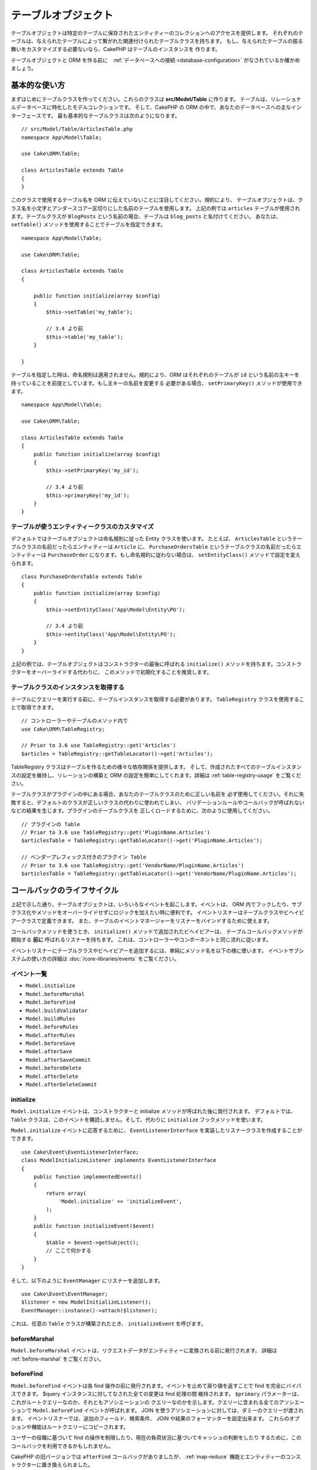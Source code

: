 テーブルオブジェクト
####################

.. php:namespace:: Cake\ORM

.. php:class:: Table
    :noindex:

テーブルオブジェクトは特定のテーブルに保存されたエンティティーのコレクションへのアクセスを提供します。
それぞれのテーブルは、与えられたテーブルによって繋がれた関連付けられたテーブルクラスを持ちます。
もし、与えられたテーブルの振る舞いをカスタマイズする必要ないなら、CakePHP はテーブルのインスタンスを
作ります。

テーブルオブジェクトと ORM を作る前に　:ref:`データベースへの接続 <database-configuration>`
がなされているか確かめましょう。

基本的な使い方
==============

まずはじめにテーブルクラスを作ってください。これらのクラスは **src/Model/Table** に作ります。
テーブルは、リレーショナルデータベースに特化したモデルコレクションです。
そして、CakePHP の ORM の中で、あなたのデータベースへの主なインターフェースです。
最も基本的なテーブルクラスは次のようになります。 ::

    // src/Model/Table/ArticlesTable.php
    namespace App\Model\Table;

    use Cake\ORM\Table;

    class ArticlesTable extends Table
    {
    }

このクラスで使用するテーブル名を ORM に伝えていないことに注目してください。規約により、
テーブルオブジェクトは、クラス名を小文字とアンダースコアー区切りにした名前のテーブルを使用します。
上記の例では ``articles`` テーブルが使用されます。テーブルクラスが ``BlogPosts``
という名前の場合、テーブルは ``blog_posts`` と名付けてください。
あなたは、 ``setTable()`` メソッドを使用することでテーブルを指定できます。 ::

    namespace App\Model\Table;

    use Cake\ORM\Table;

    class ArticlesTable extends Table
    {

        public function initialize(array $config)
        {
            $this->setTable('my_table');

            // 3.4 より前
            $this->table('my_table');
        }

    }

テーブルを指定した時は、命名規則は適用されません。規約により、ORM はそれぞれのテーブルが
``id`` という名前の主キーを持っていることを前提としています。もし主キーの名前を変更する
必要がある場合、 ``setPrimaryKey()`` メソッドが使用できます。 ::

    namespace App\Model\Table;

    use Cake\ORM\Table;

    class ArticlesTable extends Table
    {
        public function initialize(array $config)
        {
            $this->setPrimaryKey('my_id');

            // 3.4 より前
            $this->primaryKey('my_id');
        }
    }

テーブルが使うエンティティークラスのカスタマイズ
------------------------------------------------

デフォルトではテーブルオブジェクトは命名規則に従った Entity クラスを使います。
たとえば、 ``ArticlesTable`` というテーブルクラスの名前だったらエンティティーは ``Article``
に、 ``PurchaseOrdersTable`` というテーブルクラスの名前だったらエンティティーは ``PurchaseOrder``
になります。もし命名規約に従わない場合は、 ``setEntityClass()`` メソッドで設定を変えられます。 ::

    class PurchaseOrdersTable extends Table
    {
        public function initialize(array $config)
        {
            $this->setEntityClass('App\Model\Entity\PO');

            // 3.4 より前
            $this->entityClass('App\Model\Entity\PO');
        }
    }

上記の例では、テーブルオブジェクトはコンストラクターの最後に呼ばれる ``initialize()``
メソッドを持ちます。コンストラクターをオーバーライドする代わりに、
このメソッドで初期化することを推奨します。

テーブルクラスのインスタンスを取得する
--------------------------------------

テーブルにクエリーを実行する前に、テーブルインスタンスを取得する必要があります。
``TableRegistry`` クラスを使用することで取得できます。 ::

    // コントローラーやテーブルのメソッド内で
    use Cake\ORM\TableRegistry;

    // Prior to 3.6 use TableRegistry::get('Articles')
    $articles = TableRegistry::getTableLocator()->get('Articles');

TableRegistry クラスはテーブルを作るための様々な依存関係を提供します。
そして、作成されたすべてのテーブルインスタンスの設定を維持し、リレーションの構築と
ORM の設定を簡単にしてくれます。詳細は :ref:`table-registry-usage` をご覧ください。

テーブルクラスがプラグインの中にある場合、あなたのテーブルクラスのために正しい名前を
必ず使用してください。それに失敗すると、デフォルトのクラスが正しいクラスの代わりに使われてしまい、
バリデーションルールやコールバックが呼ばれないなどの結果を生じます。プラグインのテーブルクラスを
正しくロードするために、次のように使用してください。 ::

    // プラグインの Table
    // Prior to 3.6 use TableRegistry::get('PluginName.Articles')
    $articlesTable = TableRegistry::getTableLocator()->get('PluginName.Articles');

    // ベンダープレフィックス付きのプラグイン Table
    // Prior to 3.6 use TableRegistry::get('VendorName/PluginName.Articles')
    $articlesTable = TableRegistry::getTableLocator()->get('VendorName/PluginName.Articles');

.. _table-callbacks:

コールバックのライフサイクル
============================

上記で示した通り、テーブルオブジェクトは、いろいろなイベントを起こします。イベントは、
ORM 内でフックしたり、サブクラス化やメソッドをオーバーライドせずにロジックを加えたい時に便利です。
イベントリスナーはテーブルクラスやビヘイビアークラスで定義できます。
また、テーブルのイベントマネージャーをリスナーをバインドするために使えます。

コールバックメソッドを使うとき、 ``initialize()`` メソッドで追加されたビヘイビアーは、
テーブルコールバックメソッドが開始する **前に** 呼ばれるリスナーを持ちます。
これは、コントローラーやコンポーネントと同じ流れに従います。

イベントリスナーにテーブルクラスやビヘイビアーを追加するには、単純にメソッド名を以下の様に使います。
イベントサブシステムの使い方の詳細は :doc:`/core-libraries/events` をご覧ください。

イベント一覧
------------

* ``Model.initialize``
* ``Model.beforeMarshal``
* ``Model.beforeFind``
* ``Model.buildValidator``
* ``Model.buildRules``
* ``Model.beforeRules``
* ``Model.afterRules``
* ``Model.beforeSave``
* ``Model.afterSave``
* ``Model.afterSaveCommit``
* ``Model.beforeDelete``
* ``Model.afterDelete``
* ``Model.afterDeleteCommit``

initialize
----------

.. php:method:: initialize(Event $event, ArrayObject $data, ArrayObject $options)

``Model.initialize`` イベントは、コンストラクターと initialize メソッドが呼ばれた後に発行されます。
デフォルトでは、 ``Table`` クラスは、このイベントを購読しません。そして、代わりに ``initialize``
フックメソッドを使います。

``Model.initialize`` イベントに応答するために、 ``EventListenerInterface``
を実装したリスナークラスを作成することができます。 ::

    use Cake\Event\EventListenerInterface;
    class ModelInitializeListener implements EventListenerInterface
    {
        public function implementedEvents()
        {
            return array(
                'Model.initialize' => 'initializeEvent',
            );
        }
        public function initializeEvent($event)
        {
            $table = $event->getSubject();
            // ここで何かする
        }
    }

そして、以下のように ``EventManager`` にリスナーを追加します。 ::

    use Cake\Event\EventManager;
    $listener = new ModelInitializeListener();
    EventManager::instance()->attach($listener);

これは、任意の ``Table`` クラスが構築されたとき、  ``initializeEvent`` を呼びます。

beforeMarshal
-------------

.. php:method:: beforeMarshal(Event $event, ArrayObject $data, ArrayObject $options)

``Model.beforeMarshal`` イベントは、リクエストデータがエンティティーに変換される前に発行されます。
詳細は :ref:`before-marshal` をご覧ください。

beforeFind
----------

.. php:method:: beforeFind(Event $event, Query $query, ArrayObject $options, $primary)

``Model.beforeFind`` イベントは各 find 操作の前に発行されます。イベントを止めて戻り値を返すことで
find を完全にバイパスできます。 $query インスタンスに対してなされた全ての変更は find 処理の間
維持されます。 ``$primary`` パラメーターは、これがルートクエリーなのか、それともアソシエーションの
クエリーなのかを示します。クエリーに含まれる全てのアソシエーションで ``Model.beforeFind``
イベントが呼ばれます。 JOIN を使うアソシエーションに対しては、ダミーのクエリーが渡されます。
イベントリスナーでは、追加のフィールド、検索条件、 JOIN や結果のフォーマッターを設定出来ます。
これらのオプションや機能はルートクエリーにコピーされます。

ユーザーの役職に基づいて find の操作を制限したり、現在の負荷状況に基づいてキャッシュの判断をしたり
するために、このコールバックを利用できるかもしれません。

CakePHP の旧バージョンでは ``afterFind`` コールバックがありましたが、 :ref:`map-reduce`
機能とエンティティーのコンストラクターに置き換えられました。

buildValidator
---------------

.. php:method:: buildValidator(Event $event, Validator $validator, $name)

``Model.buildValidator`` イベントは ``$name`` バリデーターが作られた時に発行されます。
ビヘイビアーは、バリデーションメソッドに追加するために、このフックが使用できます。

buildRules
----------

.. php:method:: buildRules(Event $event, RulesChecker $rules)

``Model.buildRules`` イベントはルールインスタンスが作られた後と、
Table の ``beforeRules()`` メソッドが呼ばれた後に発行されます。

beforeRules
--------------

.. php:method:: beforeRules(Event $event, EntityInterface $entity, ArrayObject $options, $operation)

``Model.beforeRules`` イベントはエンティティーにルールが適用される前に発行されます。
このイベントが止まると、チェックのためのルールを停止して、適用したルールの結果を
セットすることができます。

afterRules
--------------

.. php:method:: afterRules(Event $event, EntityInterface $entity, ArrayObject $options, $result, $operation)

``Model.afterRules`` イベントはルールがエンティティーに適用された後に発行されます。
このイベントが止まると、操作をチェックするためのルールの結果の値を返すことができます。

beforeSave
----------

.. php:method:: beforeSave(Event $event, EntityInterface $entity, ArrayObject $options)

``Model.beforeSave`` イベントはエンティティーが保存する前に発行されます。
このイベントを止めることによって、保存を停止できます。イベントが停止すると、
このイベントの結果が返されます。
イベントを停止する方法は、 :ref:`こちら <stopping-events>` に記載されています。

afterSave
---------

.. php:method:: afterSave(Event $event, EntityInterface $entity, ArrayObject $options)

``Model.afterSave`` イベントはエンティティーを保存した後に発行されます。

afterSaveCommit
---------------

.. php:method:: afterSaveCommit(Event $event, EntityInterface $entity, ArrayObject $options)

``Model.afterSaveCommit`` イベントは、保存処理がラップされたトランザクションが
コミットされた後に発行されます。データベース操作が暗黙的にコミットされる非アトミックな保存でも
引き起こされます。イベントは、 ``save()`` が直接呼ばれた最初のテーブルだけに引き起こされます。
save が呼ばれる前にトランザクションが始まっている場合、イベントは起こりません。

beforeDelete
------------

.. php:method:: beforeDelete(Event $event, EntityInterface $entity, ArrayObject $options)

``Model.beforeDelete`` イベントはエンティティーを削除する前に発行されます。
このイベントを停止することによって、削除を中止できます。イベントが停止すると、
このイベントの結果が返されます。
イベントを停止する方法は、 :ref:`こちら <stopping-events>` に記載されています。

afterDelete
-----------

.. php:method:: afterDelete(Event $event, EntityInterface $entity, ArrayObject $options)

``Model.afterDelete`` イベントはエンティティーが削除された後に発行されます。

afterDeleteCommit
-----------------

.. php:method:: afterDeleteCommit(Event $event, EntityInterface $entity, ArrayObject $options)

``Model.afterDeleteCommit`` イベントは、削除処理がラップされたトランザクションが
コミットされた後に発行されます。データベース操作が暗黙的にコミットされる非アトミックな保存でも
引き起こされます。イベントは、 ``delete()`` が直接呼ばれた最初のテーブルだけに引き起こされます。
delete が呼ばれる前にトランザクションが始まっている場合、イベントは起こりません。

ビヘイビアー
============

.. php:method:: addBehavior($name, array $options = [])

.. start-behaviors

ビヘイビアーは、テーブルクラスにまたがって関連するロジックの再利用可能な部品を作成する
簡単な方法を提供します。なぜビヘイビアーが通常のクラスで、トレイトではないのか
不思議に思うかもしれません。第一の理由は、ビヘイビアーはイベントリスナーだからです。
トレイトは再利用可能なロジックの部品になりえますが、イベントをバインドするのは厄介です。

ビヘイビアーをテーブルに追加するために ``addBehavior()`` メソッドが使えます。
一般的に、これを ``initialize()`` でやるのがもっともよいです。 ::

    namespace App\Model\Table;

    use Cake\ORM\Table;

    class ArticlesTable extends Table
    {
        public function initialize(array $config)
        {
            $this->addBehavior('Timestamp');
        }
    }

アソシエーションには :term:`プラグイン記法` と追加の設定オプションが使えます。 ::

    namespace App\Model\Table;

    use Cake\ORM\Table;

    class ArticlesTable extends Table
    {
        public function initialize(array $config)
        {
            $this->addBehavior('Timestamp', [
                'events' => [
                    'Model.beforeSave' => [
                        'created_at' => 'new',
                        'modified_at' => 'always'
                    ]
                ]
            ]);
        }
    }

.. end-behaviors

CakePHP によって提供されるビヘイビアーを含む、ビヘイビアーに関する詳細は :doc:`/orm/behaviors`
の章をご覧ください。

.. _configuring-table-connections:

接続設定
========

デフォルトでは、全てのテーブルインスタンスは ``default`` データベース接続を使用します。
もし、複数のデータベース接続を使用している場合、どのコネクションを使用してテーブルを
設定したくなるでしょう。これは、 ``defaultConnectionName()`` メソッドで出来ます。 ::

    namespace App\Model\Table;

    use Cake\ORM\Table;

    class ArticlesTable extends Table
    {
        public static function defaultConnectionName() {
            return 'slavedb';
        }
    }

.. note::

    ``defaultConnectionName()`` メソッドはスタティックで **なければなりません** 。

.. _table-registry-usage:

TableRegistry の利用
====================

.. php:class:: TableRegistry

これまで見てきたように、TableRegistry クラスは　factory/registry を
アプリケーションのテーブルインスタンスにアクセスするために使うことを簡単にします。
これには他にも便利な機能があります。

テーブルオブジェクトの設定
--------------------------

.. php:staticmethod:: get($alias, $config)

テーブルをレジストリーからロードする時に、依存関係をカスタマイズするか、
``$options`` 配列が用意するモックオブジェクトを使います。 ::

    $articles = TableRegistry::getTableLocator()->get('Articles', [
        'className' => 'App\Custom\ArticlesTable',
        'table' => 'my_articles',
        'connection' => $connectionObject,
        'schema' => $schemaObject,
        'entityClass' => 'Custom\EntityClass',
        'eventManager' => $eventManager,
        'behaviors' => $behaviorRegistry
    ]);

接続とスキーマ設定に注意して下さい。それらは文字列変数ではなくオブジェクトです。
この接続は ``Cake\Database\Connection`` のオブジェクトと
スキーマの ``Cake\Database\Schema\Collection`` を扱います。

.. note::

    テーブルは ``initialize()`` メソッドで追加の設定を行う場合、それらの値は
    レジストリーの設定を上書きします。

また、事前にレジストリーを ``config()`` メソッドを使って設定できます。
設定データは *エイリアスごと* に保存され、オブジェクトの
``initialize()`` メソッドで上書きできます。 ::

    TableRegistry::config('Users', ['table' => 'my_users']);

.. note::

    そのエイリアスにアクセスする前か、**最初** のアクセス時だけテーブルの設定が可能です。
    レジストリーが投入された後に設定しても効果がありません。

.. note::

    `Cake\ORM\TableRegistry` のスタティック API は 3.6.0 で非推奨になりました。
    代わりにテーブルロケーターを直接使用してください。

レジストリーの初期化（追加設定の消去）
--------------------------------------

.. php:staticmethod:: clear()

テストケースで、レジストリーをフラッシュしたいこともあるでしょう。
モックオブジェクトを使う時やテーブルの依存関係を設定する時に便利です。 ::

    TableRegistry::clear();

ORM クラスを配置する名前空間の設定
-----------------------------------

もし、規約に従わない場合、おそらくテーブルやエンティティークラスは CakePHP によって検知されません。
これを修正するために、 ``Cake\Core\Configure::write`` メソッドで名前空間をセットできます。
例えば、 ::

    /src
        /App
            /My
                /Namespace
                    /Model
                        /Entity
                        /Table

は、次のように設定されます。 ::

    Cake\Core\Configure::write('App.namespace', 'App\My\Namespace');

